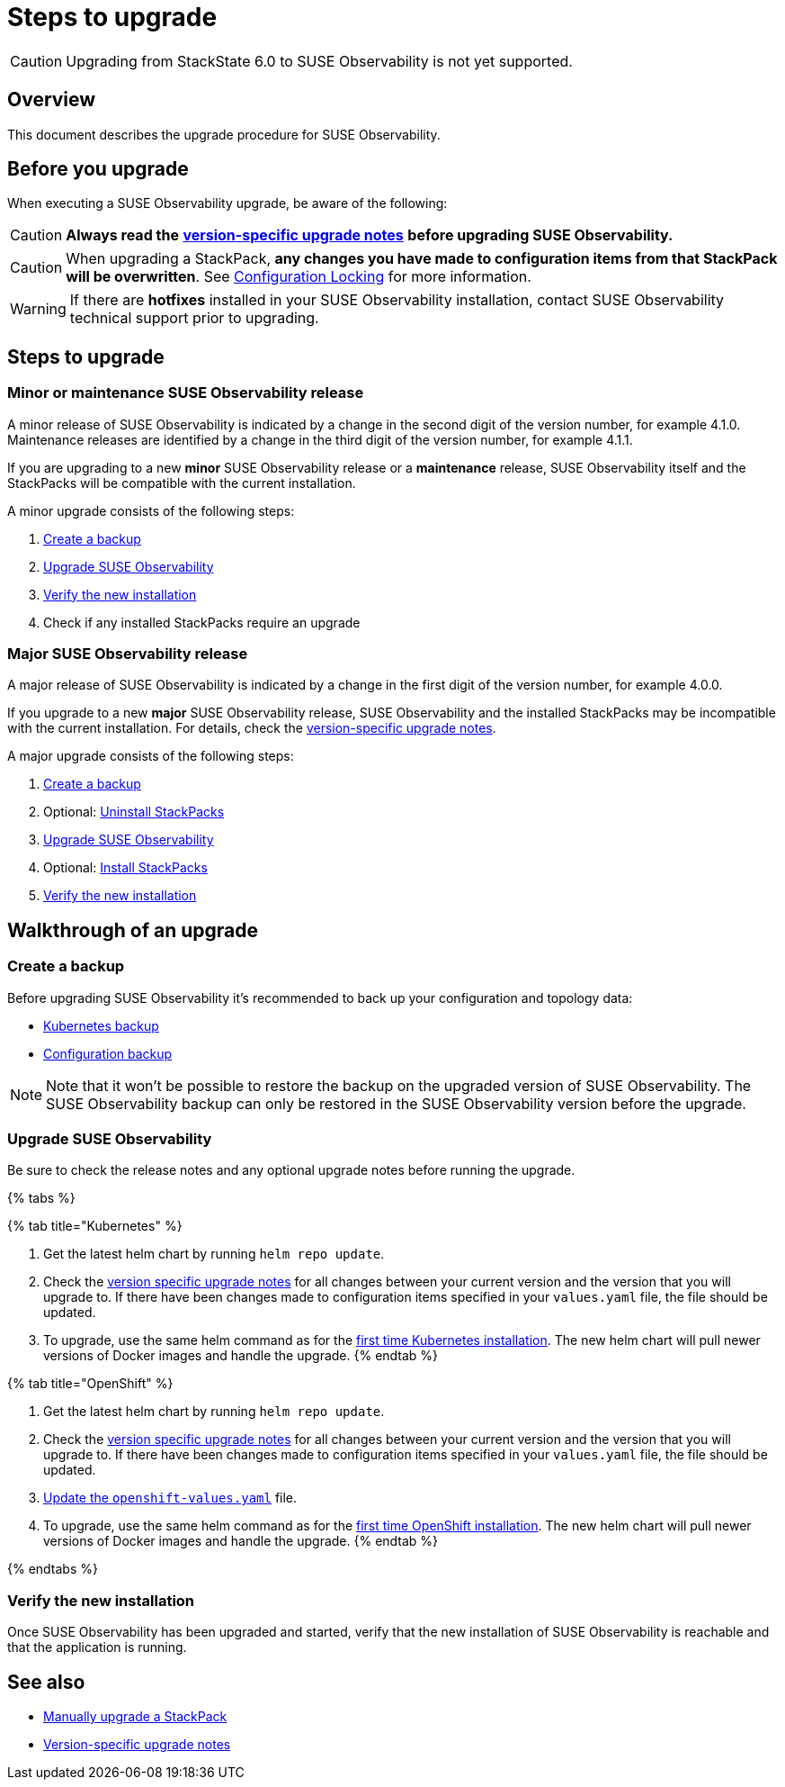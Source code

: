 = Steps to upgrade
:description: SUSE Observability Self-hosted

[CAUTION]
====
Upgrading from StackState 6.0 to SUSE Observability is not yet supported.
====


== Overview

This document describes the upgrade procedure for SUSE Observability.

== Before you upgrade

When executing a SUSE Observability upgrade, be aware of the following:

[CAUTION]
====
*Always read the* xref:version-specific-upgrade-instructions.adoc[*version-specific upgrade notes*] *before upgrading SUSE Observability.*
====


[CAUTION]
====
When upgrading a StackPack, *any changes you have made to configuration items from that StackPack will be overwritten*. See link:../../stackpacks/about-stackpacks.adoc#locked-configuration-items[Configuration Locking] for more information.
====


[WARNING]
====
If there are *hotfixes* installed in your SUSE Observability installation, contact SUSE Observability technical support prior to upgrading.
====


== Steps to upgrade

=== Minor or maintenance SUSE Observability release

A minor release of SUSE Observability is indicated by a change in the second digit of the version number, for example 4.1.0. Maintenance releases are identified by a change in the third digit of the version number, for example 4.1.1.

If you are upgrading to a new *minor* SUSE Observability release or a *maintenance* release, SUSE Observability itself and the StackPacks will be compatible with the current installation.

A minor upgrade consists of the following steps:

. <<create-a-backup,Create a backup>>
. <<upgrade-stackstate,Upgrade SUSE Observability>>
. <<verify-the-new-installation,Verify the new installation>>
. Check if any installed StackPacks require an upgrade

=== Major SUSE Observability release

A major release of SUSE Observability is indicated by a change in the first digit of the version number, for example 4.0.0.

If you upgrade to a new *major* SUSE Observability release, SUSE Observability and the installed StackPacks may be incompatible with the current installation. For details, check the xref:version-specific-upgrade-instructions.adoc[version-specific upgrade notes].

A major upgrade consists of the following steps:

. link:steps-to-upgrade.adoc#create-a-backup[Create a backup]
. Optional: link:steps-to-upgrade.adoc#uninstall-stackpacks-optional[Uninstall StackPacks]
. link:steps-to-upgrade.adoc#upgrade-stackstate[Upgrade SUSE Observability]
. Optional: link:steps-to-upgrade.adoc#install-stackpacks-optional[Install StackPacks]
. link:steps-to-upgrade.adoc#verify-the-new-installation[Verify the new installation]

== Walkthrough of an upgrade

=== Create a backup

Before upgrading SUSE Observability it's recommended to back up your configuration and topology data:

* xref:../data-management/backup_restore/kubernetes_backup.adoc[Kubernetes backup]
* xref:../data-management/backup_restore/configuration_backup.adoc[Configuration backup]

[NOTE]
====
Note that it won't be possible to restore the backup on the upgraded version of SUSE Observability. The SUSE Observability backup can only be restored in the SUSE Observability version before the upgrade.
====


=== Upgrade SUSE Observability

Be sure to check the release notes and any optional upgrade notes before running the upgrade.

{% tabs %}

{% tab title="Kubernetes" %}

. Get the latest helm chart by running `helm repo update`.
. Check the xref:version-specific-upgrade-instructions.adoc[version specific upgrade notes] for all changes between your current version and the version that you will upgrade to. If there have been changes made to configuration items specified in your `values.yaml` file, the file should be updated.
. To upgrade, use the same helm command as for the link:../install-stackstate/kubernetes_openshift/kubernetes_install.adoc#deploy-suse-observability-with-helm[first time Kubernetes installation]. The new helm chart will pull newer versions of Docker images and handle the upgrade.
{% endtab %}

{% tab title="OpenShift" %}

. Get the latest helm chart by running `helm repo update`.
. Check the xref:version-specific-upgrade-instructions.adoc[version specific upgrade notes] for all changes between your current version and the version that you will upgrade to. If there have been changes made to configuration items specified in your `values.yaml` file, the file should be updated.
. link:/setup/install-stackstate/kubernetes_openshift/openshift_install.adoc#additional-openshift-values-file[Update the `openshift-values.yaml`] file.
. To upgrade, use the same helm command as for the link:/setup/install-stackstate/kubernetes_openshift/openshift_install.adoc#deploy-suse-observability-with-helm[first time OpenShift installation]. The new helm chart will pull newer versions of Docker images and handle the upgrade.
{% endtab %}

{% endtabs %}

=== Verify the new installation

Once SUSE Observability has been upgraded and started, verify that the new installation of SUSE Observability is reachable and that the application is running.

== See also

* link:../../stackpacks/about-stackpacks.adoc#upgrade-a-stackpack[Manually upgrade a StackPack]
* xref:version-specific-upgrade-instructions.adoc[Version-specific upgrade notes]
